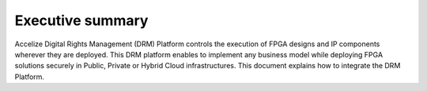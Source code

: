 
Executive summary
=================

Accelize Digital Rights Management (DRM) Platform controls the execution of FPGA designs and IP components wherever they are deployed. This DRM platform enables to implement any business model while deploying FPGA solutions securely in Public, Private or Hybrid Cloud infrastructures. This document explains how to integrate the DRM Platform. 
